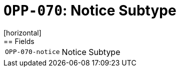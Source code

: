 = `OPP-070`: Notice Subtype
[horizontal]
== Fields
[horizontal]
  `OPP-070-notice`:: Notice Subtype
